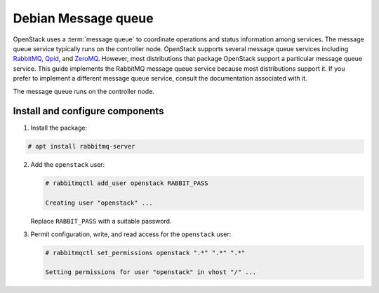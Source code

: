 Debian Message queue
~~~~~~~~~~~~~~~~~~~~

OpenStack uses a :term:`message queue` to coordinate operations and
status information among services. The message queue service typically
runs on the controller node. OpenStack supports several message queue
services including `RabbitMQ <https://www.rabbitmq.com>`__,
`Qpid <https://qpid.apache.org>`__, and `ZeroMQ <http://zeromq.org>`__.
However, most distributions that package OpenStack support a particular
message queue service. This guide implements the RabbitMQ message queue
service because most distributions support it. If you prefer to
implement a different message queue service, consult the documentation
associated with it.

The message queue runs on the controller node.

Install and configure components
--------------------------------

1. Install the package:


.. code-block:: console

   # apt install rabbitmq-server

.. end






2. Add the ``openstack`` user:

   .. code-block:: console

      # rabbitmqctl add_user openstack RABBIT_PASS

      Creating user "openstack" ...

   .. end

   Replace ``RABBIT_PASS`` with a suitable password.

3. Permit configuration, write, and read access for the
   ``openstack`` user:

   .. code-block:: console

      # rabbitmqctl set_permissions openstack ".*" ".*" ".*"

      Setting permissions for user "openstack" in vhost "/" ...

   .. end

